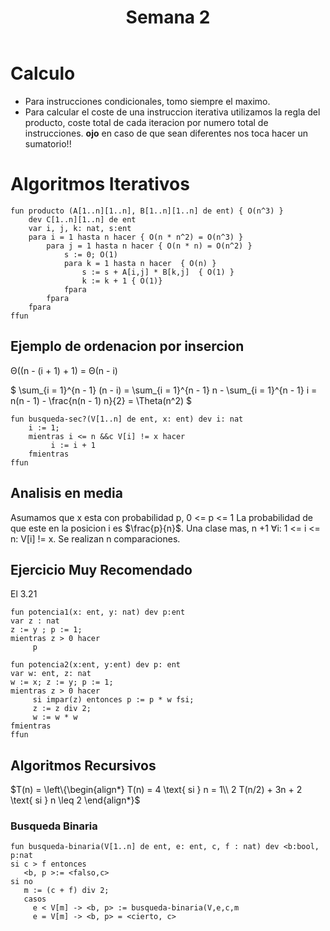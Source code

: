 #+Title: Semana 2
#+STARTUP: latexpreview
* Calculo
  - Para instrucciones condicionales, tomo siempre el maximo.
  - Para calcular el coste de una instruccion iterativa utilizamos la regla del producto, coste total de cada iteracion por numero total de instrucciones. *ojo* en caso de que sean diferentes nos toca hacer un sumatorio!!
    
* Algoritmos Iterativos
  #+begin_src pseudo
fun producto (A[1..n][1..n], B[1..n][1..n] de ent) { O(n^3) }
    dev C[1..n][1..n] de ent
    var i, j, k: nat, s:ent
    para i = 1 hasta n hacer { O(n * n^2) = O(n^3) }
        para j = 1 hasta n hacer { O(n * n) = O(n^2) }
            s := 0; O(1)
            para k = 1 hasta n hacer  { O(n) }
                s := s + A[i,j] * B[k,j]  { O(1) }
                k := k + 1 { O(1)}
            fpara
        fpara
    fpara
ffun
  #+end_src
** Ejemplo de ordenacion por insercion
   
  \Theta((n - (i + 1) + 1) = \Theta(n - i)
  
  \( \sum_{i = 1}^{n - 1} (n - i) = \sum_{i = 1}^{n - 1} n - \sum_{i = 1}^{n - 1} i = n(n - 1) - \frac{n(n - 1) n}{2} = \Theta(n^2) \)

#+begin_src pseudo
  fun busqueda-sec?(V[1..n] de ent, x: ent) dev i: nat 
      i := 1;
      mientras i <= n &&c V[i] != x hacer
	       i := i + 1
      fmientras
  ffun
#+end_src
** Analisis en media
   Asumamos que x esta con probabilidad p, 0 <= p <= 1
   La probabilidad de que este en la posicion i es $\frac{p}{n}$.
   Una clase mas, n +1 \forall{}i: 1 <= i <= n: V[i] != x. Se realizan n comparaciones.
   
** Ejercicio Muy Recomendado
   El 3.21
   #+begin_src pseudo
     fun potencia1(x: ent, y: nat) dev p:ent
     var z : nat
	 z := y ; p := 1;
	 mientras z > 0 hacer
		  p

     fun potencia2(x:ent, y:ent) dev p: ent
	 var w: ent, z: nat
	 w := x; z := y; p := 1;
	 mientras z > 0 hacer
		  si impar(z) entonces p := p * w fsi;
		  z := z div 2;
		  w := w * w
	 fmientras
     ffun
   #+end_src

** Algoritmos Recursivos

   \(T(n) = \left\{\begin{align*} T(n) = 4 \text{ si } n = 1\\ 2 T(n/2) + 3n + 2 \text{ si } n \leq 2 \end{align*}\)

*** Busqueda Binaria
   #+begin_src pseudo
     fun busqueda-binaria(V[1..n] de ent, e: ent, c, f : nat) dev <b:bool, p:nat
	 si c > f entonces
	    <b, p >:= <falso,c>
	 si no
	    m := (c + f) div 2;
	    casos
		  e < V[m] -> <b, p> := busqueda-binaria(V,e,c,m
		  e = V[m] -> <b, p> = <cierto, c>
   #+end_src
   

